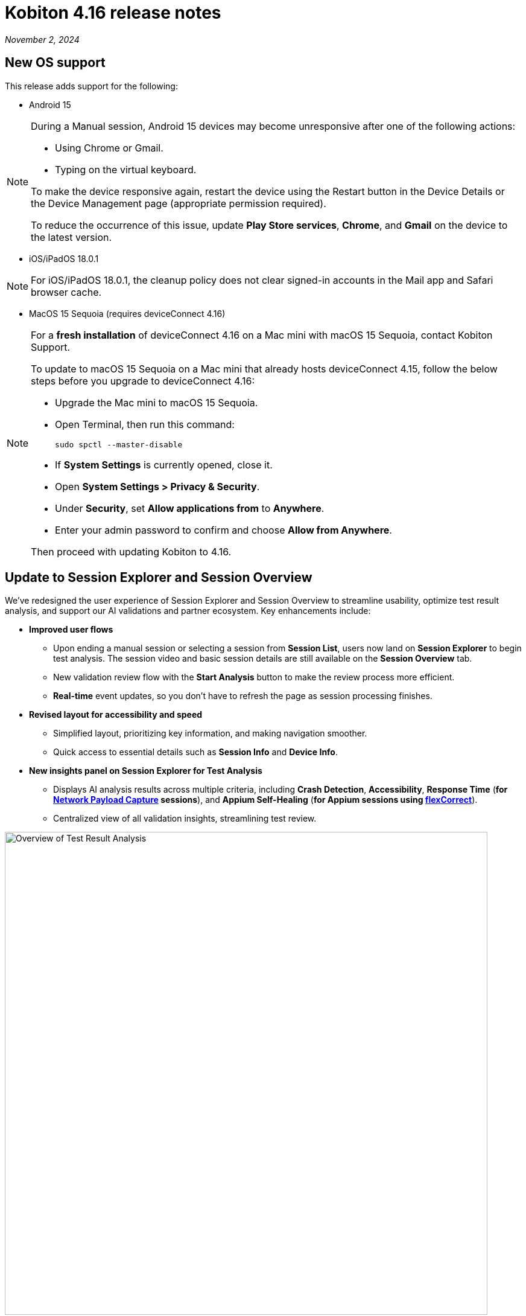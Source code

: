 = Kobiton 4.16 release notes
:navtitle: Kobiton 4.16 release notes

_November 2, 2024_

== New OS support

This release adds support for the following:

* Android 15

[NOTE]
====
During a Manual session, Android 15 devices may become unresponsive after one of the following actions:

* Using Chrome or Gmail.
* Typing on the virtual keyboard.

To make the device responsive again, restart the device using the Restart button in the Device Details or the Device Management page (appropriate permission required).

To reduce the occurrence of this issue, update *Play Store services*, *Chrome*, and *Gmail* on the device to the latest version.
====

* iOS/iPadOS 18.0.1

[NOTE]
For iOS/iPadOS 18.0.1, the cleanup policy does not clear signed-in accounts in the Mail app and Safari browser cache.

* MacOS 15 Sequoia (requires deviceConnect 4.16)

[NOTE]
====

For a *fresh installation* of deviceConnect 4.16 on a Mac mini with macOS 15 Sequoia, contact Kobiton Support.

To update to macOS 15 Sequoia on a Mac mini that already hosts deviceConnect 4.15, follow the below steps before you upgrade to deviceConnect 4.16:

* Upgrade the Mac mini to macOS 15 Sequoia.
* Open Terminal, then run this command:
+
[source,bash]
sudo spctl --master-disable

* If *System Settings* is currently opened, close it.
* Open *System Settings > Privacy & Security*.
* Under *Security*, set *Allow applications from* to *Anywhere*.
* Enter your admin password to confirm and choose *Allow from Anywhere*.

Then proceed with updating Kobiton to 4.16.

====

== Update to Session Explorer and Session Overview

We’ve redesigned the user experience of Session Explorer and Session Overview to streamline usability, optimize test result analysis, and support our AI validations and partner ecosystem. Key enhancements include:

* *Improved user flows*

** Upon ending a manual session or selecting a session from *Session List*, users now land on *Session Explorer* to begin test analysis. The session video and basic session details are still available on the *Session Overview* tab.
** New validation review flow with the *Start Analysis* button to make the review process more efficient.
** *Real-time* event updates, so you don’t have to refresh the page as session processing finishes.

* *Revised layout for accessibility and speed*

** Simplified layout, prioritizing key information, and making navigation smoother.
** Quick access to essential details such as *Session Info* and *Device Info*.

* *New insights panel on Session Explorer for Test Analysis*

** Displays AI analysis results across multiple criteria, including *Crash Detection*, *Accessibility*, *Response Time* (*for xref:manual-testing:local-devices/capture-network-payload-data.adoc[Network Payload Capture] sessions*), and *Appium Self-Healing* (*for Appium sessions using xref:automation-testing:capabilities/add-flexcorrect.adoc[flexCorrect]*).

** Centralized view of all validation insights, streamlining test review.

image:session-explorer-test-result-analysis.png[width=800,alt="Overview of Test Result Analysis"]

[NOTE]
Figma integration is not currently supported with the redesigned Session Explorer.

== Tag and view tagged sessions

This release introduces session tagging capabilities, allowing for easy organization and tracking of related sessions. Whether you want to tag a nightly run or tag test sessions related to a particular function, tagging will help you identify trends with your testing.

* *Tag sessions in Appium script*

** Tags can be added directly within automation scripts using: `capabilities.setCapability("kobiton:tags", ['tag_name_1', 'tag_name_2', ... 'tag_name_n'])`.

* *Tag sessions and manage tags via API*

** New APIs enable users to assign tags after a session is complete.
** You can also use the APIs to un-assign and retrieve tags, offering additional flexibility and integration possibilities.
** These APIs can be used to tag any type of session.

* *Session List: search by tag*

** Search sessions by tag in the Session List by entering `session_tag:<session_tag_name>`.

** Search suggestions display your 5 most recently used tags within the selected time range, ensuring faster, more relevant results.

* *Execution history for tagged sessions*

** Session Overview now includes an *Execution History* section for tagged sessions.
** Displays up to five related sessions by tag, including their statuses. The last 3 sessions shown are always the most recent.
** Select a session to navigate to it or hover to see details like *Session ID* and *Creation Date*.
** The circled status indicates the current session being viewed.
** When you see _...._ it means that the session being viewed is not in the most recent five sessions.
** Selecting the tag name opens the Session List filtered by the sessions related to that tag.

image:session-overview-execution-history.png[width=600,alt="Execution History by Tag"]

== Group actions in Session Explorer timeline

Enhance your test analysis with grouped Appium commands, allowing you to better understand related steps within the timeline. Streamlined grouping helps with troubleshooting by identifying specific phases in a test sequence, improving traceability for app scenarios and alignment with test management frameworks.

*To group actions with Appium settings:*

* Use the `"kobiton:stepGroup": "<step_group_name>"` setting within your script to create named groups of related actions.
* Each command within the same group is visually represented on the Session Explorer timeline.
* Flexible naming options for step groups.

[NOTE]
You cannot set `“kobiton:stepGroup"` to a blank value. If you do, the steps will still be assigned to the previous group.

image:session-explorer-timeline-with-grouping.png[width=1000,alt="The timeline with steps grouped"]

== Hybrid Enterprise Lightning: update `adb` version

This release upgraded `adb` to version 35.0.2 on the Mac mini and GEM.

* For the Mac mini, the `adb` service is automatically updated when you upgrade to deviceConnect 4.16.
* For our Hybrid Enterprise Lightning customers who have a GEM, please contact Kobiton Support to update the Kobiton software and `adb` on your GEM.

== New virtualUSB client

New virtualUSB clients for macOS and Windows are available with this release. They provide support for Android Studio Jellyfish and address an issue with blocked connections with unpaired iOS/iPadOS devices.

Cloud and Hybrid customers can download the new clients from the download links in the left-hand nav of the Kobiton Portal.

[NOTE]
Standalone customers can contact Kobiton support for the latest download links after the 4.16S release.

[NOTE]
====
* iOS/iPadOS devices is not supported by virtualUSB for Windows.
* iOS/iPadOS 17 and higher is not currently supported by virtualUSB.
* If the device that is connected to virtualUSB cannot be released after disconnecting, quit the virtualUSB app to release it.
====

== Improvements to Scriptless Automation

This release introduced several changes to the Scriptless automation workflow:

* *Real-time tracking for test run statuses*, improving the experience for users monitoring in-progress test runs.
* *Ability to view a live Scriptless Automation session* via a xref:manual-testing:start-a-mixed-session.adoc[mixed session].
+
[NOTE]
Avoid performing manual actions on the device during the mixed session, as they can block the running Scriptless flow.

* Improved Test Management remediation flow adds more details for remediation, including an *XML Tree* to help select the correct element.

== Minor improvements and bug fixes

This release includes several enhancements and bug fixes to improve your day-to-day testing.

* Addressed the following Script-based test automation items:

** Fixed issue in XIUM where  `'-ios predicate string'` locators were not performing auto-scrolling.
** Improved support for running more than 60 basic Appium 2 sessions on the same device.

* Other items addressed:

**  Fixed issue where some colors were not the same when using lightning mode.
** Addressed an issue with modifying an existing cleanup policy.
** Addressed an issue with Developer Disk Image not found.
** Fixed issues related to logging into iCloud via Kobiton Apple Security Enablement prompt and with Apple ID's 2FA 6 digits field disappearing.
** Improved last mile speed test functionality.
